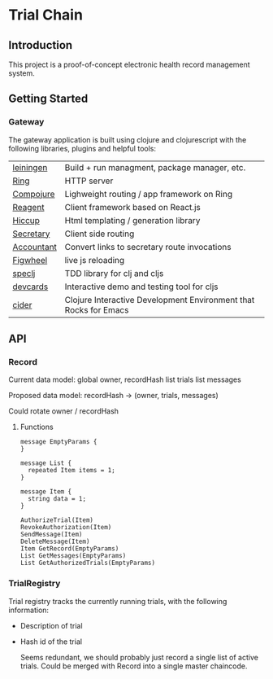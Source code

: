 * Trial Chain
** Introduction
   This project is a proof-of-concept electronic health record management system.
** Getting Started
*** Gateway
    The gateway application is built using clojure and clojurescript with the following libraries, plugins and helpful tools:
| [[http://leiningen.org/][leiningen]]  | Build + run managment, package manager, etc.                     |
| [[https://github.com/ring-clojure/ring][Ring]]       | HTTP server                                                      |
| [[https://github.com/weavejester/compojure][Compojure]]  | Lighweight routing / app framework on Ring                       |
| [[https://github.com/reagent-project/reagent][Reagent]]    | Client framework based on React.js                               |
| [[https://github.com/weavejester/hiccup][Hiccup]]     | Html templating / generation library                             |
| [[https://github.com/gf3/secretary][Secretary]]  | Client side routing                                              |
| [[https://github.com/venantius/accountant][Accountant]] | Convert links to secretary route invocations                     |
| [[https://github.com/bhauman/lein-figwheel][Figwheel]]   | live js reloading                                                |
| [[https://github.com/slagyr/speclj][speclj]]     | TDD library for clj and cljs                                     |
| [[https://github.com/bhauman/devcards][devcards]]   | Interactive demo and testing tool for cljs                       |
| [[https://github.com/clojure-emacs/cider][cider]]      | Clojure Interactive Development Environment that Rocks for Emacs |
    
** API
*** Record
    Current data model:
    global owner, recordHash
    list trials
    list messages

    Proposed data model:
    recordHash -> (owner, trials, messages)

    Could rotate owner / recordHash
**** Functions
 #+begin_src proto3
message EmptyParams {
}

message List {
  repeated Item items = 1; 
}

message Item {
  string data = 1; 
}

AuthorizeTrial(Item)
RevokeAuthorization(Item)
SendMessage(Item)
DeleteMessage(Item)
Item GetRecord(EmptyParams)
List GetMessages(EmptyParams)
List GetAuthorizedTrials(EmptyParams)
#+end_src

*** TrialRegistry
    Trial registry tracks the currently running trials, with the following information:
    - Description of trial
    - Hash id of the trial

      Seems redundant, we should probably just record a single list of active trials.
      Could be merged with Record into a single master chaincode.
